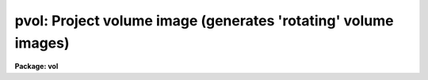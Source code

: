 .. _pvol:

pvol: Project volume image (generates 'rotating' volume images)
===============================================================

**Package: vol**

.. raw:: html

  </tr></table><p>
  <h3>Name</h3>
  <!-- BeginSection: 'NAME' -->
  <p>
  pvol -- project rotations of a volume datacube onto series of 2d images
  </p>
  <!-- EndSection:   'NAME' -->
  <h3>Usage</h3>
  <!-- BeginSection: 'USAGE' -->
  <p>
  pvol input output 
  </p>
  <!-- EndSection:   'USAGE' -->
  <h3>Parameters</h3>
  <!-- BeginSection: 'PARAMETERS' -->
  <dl>
  <dt><b>input</b></dt>
  <!-- Sec='PARAMETERS' Level=0 Label='input' Line='input' -->
  <dd>Input 3d or 4d image (datacube).
  </dd>
  </dl>
  <dl>
  <dt><b>output</b></dt>
  <!-- Sec='PARAMETERS' Level=0 Label='output' Line='output' -->
  <dd>Output datacube, one image band per rotation (type real only).
  </dd>
  </dl>
  <dl>
  <dt><b>nframes = (360 / <b>degrees</b>)</b></dt>
  <!-- Sec='PARAMETERS' Level=0 Label='nframes' Line='nframes = (360 / \fBdegrees\fR)' -->
  <dd>Number of frames to generate, 1 per rotation.
  </dd>
  </dl>
  <dl>
  <dt><b>degrees = 10</b></dt>
  <!-- Sec='PARAMETERS' Level=0 Label='degrees' Line='degrees = 10' -->
  <dd>Number of degrees to rotate datacube for each successive projection.
  </dd>
  </dl>
  <dl>
  <dt><b>theta0 = 0.0</b></dt>
  <!-- Sec='PARAMETERS' Level=0 Label='theta0' Line='theta0 = 0.0' -->
  <dd>Initial projection angle for rotation sequence by <b>degrees</b> increments.
  Measured counterclockwise from +x axis when looking back toward the image
  origin.
  </dd>
  </dl>
  <dl>
  <dt><b>ptype = 2</b></dt>
  <!-- Sec='PARAMETERS' Level=0 Label='ptype' Line='ptype = 2' -->
  <dd>Projection type;
  1 = opacity:  attenuation along projection column by voxel opacity value.
  2 = average voxel intensity along projection column.
  3 = sum of voxel intensities.
  4 = proportional distance weighting: voxel intensity
  along projection column weighted by (curvoxel / voxels_in_column)
  **<b>dispower</b>.
  5 = mod(n):  same as proportional distance weighting, but use only voxel values
  which match mod(normalized_voxel * 100) = <b>modn</b>.
  6 = use last voxel value within cutoffs only.
  </dd>
  </dl>
  <dl>
  <dt><b>imin, imax = INDEF</b></dt>
  <!-- Sec='PARAMETERS' Level=0 Label='imin' Line='imin, imax = INDEF' -->
  <dd>Input voxel intensity ranges within which to apply intensity transformation.
  Defaults to input image min and max if not specified (see comments below).
  </dd>
  </dl>
  <dl>
  <dt><b>omin, omax = INDEF</b></dt>
  <!-- Sec='PARAMETERS' Level=0 Label='omin' Line='omin, omax = INDEF' -->
  <dd>Input voxel opacity ranges within which to apply opacity transformation.
  Defaults to input image min and max if not specified (see comments below).
  </dd>
  </dl>
  <dl>
  <dt><b>amin, amax = 0.0, 1.0</b></dt>
  <!-- Sec='PARAMETERS' Level=0 Label='amin' Line='amin, amax = 0.0, 1.0' -->
  <dd>Attenuation factor minimum and maximum for ptype=1 (opacity).  Voxel values
  &lt;= omin map to attenuation factor amin, &gt;= omax map to attenuation amax.
  </dd>
  </dl>
  <dl>
  <dt><b>izero = 1.0</b></dt>
  <!-- Sec='PARAMETERS' Level=0 Label='izero' Line='izero = 1.0' -->
  <dd>Initial background iillumination intensity when <b>ptype</b> = 1 (opacity).
  This intensity will be attenuated consecutively by (transformed voxel_value *
  <b>oscale</b>)
  along the projection column toward the projection plane.
  </dd>
  </dl>
  <dl>
  <dt><b>oscale = 1.0</b></dt>
  <!-- Sec='PARAMETERS' Level=0 Label='oscale' Line='oscale = 1.0' -->
  <dd>Voxel opacity scale factor.  Multiplied by voxel value before attenuating
  remaining light along projection column for <b>ptype</b> = 1.
  </dd>
  </dl>
  <dl>
  <dt><b>opacelem = 1</b></dt>
  <!-- Sec='PARAMETERS' Level=0 Label='opacelem' Line='opacelem = 1' -->
  <dd>Opacity element in 4th dimension of input image.  When input image is 4d,
  and there are two elements in the 4th dimension, the <b>opacelem</b> element
  will be treated as opacity and the other will be considered intensity.
  </dd>
  </dl>
  <dl>
  <dt><b>dispower = 2.0</b></dt>
  <!-- Sec='PARAMETERS' Level=0 Label='dispower' Line='dispower = 2.0' -->
  <dd>Inverse distance weighting power for <b>ptype</b> = 4,5.  Voxel intensities will
  be multiplied by (voxel position in column / voxels in column) **
  <b>dispower</b> before being summed into the output projection pixel.
  </dd>
  </dl>
  <dl>
  <dt><b>discutoff = no</b></dt>
  <!-- Sec='PARAMETERS' Level=0 Label='discutoff' Line='discutoff = no' -->
  <dd>When distance weighting, measure the distance within that set of projecting
  voxels that lies between the intensity cutoffs rather than from
  the edges of the datacube.  Usually results in faster run times and is
  appropriate when the interior of a well-defined object is of interest
  rather than its placement inside the datacube.
  </dd>
  </dl>
  <dl>
  <dt><b>modn = 10</b></dt>
  <!-- Sec='PARAMETERS' Level=0 Label='modn' Line='modn = 10' -->
  <dd>For ptype=5, only voxel values satisfying mod (int (voxval * 100.0)) =
  <b>modn</b> will be proportional distance-weighted and summed into
  projection pixel.  Useful for viewing volume interiors with high contrast
  voxel values (like solid objects in an otherwise empty datacube).
  </dd>
  </dl>
  <dl>
  <dt><b>vecx = 1.0</b></dt>
  <!-- Sec='PARAMETERS' Level=0 Label='vecx' Line='vecx = 1.0' -->
  <dd>Rotation axis X vector.  Part of the specification of a three-dimensional
  orientation vector around which the datacube will appear to rotate when
  viewed from the front.  PROTOTYPE only supports rotations around the x axis.
  </dd>
  </dl>
  <dl>
  <dt><b>vecy, vecz = 0.0</b></dt>
  <!-- Sec='PARAMETERS' Level=0 Label='vecy' Line='vecy, vecz = 0.0' -->
  <dd>Rotation axis Y and Z vectors.  In prototype, must be zero.
  </dd>
  </dl>
  <dl>
  <dt><b>title = <tt>""</tt></b></dt>
  <!-- Sec='PARAMETERS' Level=0 Label='title' Line='title = ""' -->
  <dd>Output datacube title for rotation sequence.
  </dd>
  </dl>
  <dl>
  <dt><b>maxws = 2000000</b></dt>
  <!-- Sec='PARAMETERS' Level=0 Label='maxws' Line='maxws = 2000000' -->
  <dd>Maximum workingset size in chars (usually 2 bytes).  Decrease if machine
  performance degrades noticeably during a run.  Increase if the machine has
  lots of memory and PVOL does not affect other processes.
  </dd>
  </dl>
  <dl>
  <dt><b>abs = no</b></dt>
  <!-- Sec='PARAMETERS' Level=0 Label='abs' Line='abs = no' -->
  <dd>If yes, take absolute value of voxel before applying any transformation.
  </dd>
  </dl>
  <dl>
  <dt><b>verbose = yes</b></dt>
  <!-- Sec='PARAMETERS' Level=0 Label='verbose' Line='verbose = yes' -->
  <dd>Report memory usage, progress around the rotation, and more detail on
  errors if yes.
  </dd>
  </dl>
  <!-- EndSection:   'PARAMETERS' -->
  <h3>Description</h3>
  <!-- BeginSection: 'DESCRIPTION' -->
  <p>
  PVOL is used for visualizing the interiors of three-dimensional images.
  Opacity and intensity information is used to construct projected 2d images
  approximating an <tt>"xray"</tt> view through the original <tt>"solid"</tt>, with varying
  amounts of apparent translucency.  Playing the resulting 2d images back
  rapidly as a filmloop generates the impression of a rotating translucent
  datacube inside of which you can view much of the original information with
  the illusion of seeing it in 3 dimensions.
  </p>
  <p>
  Given an input datacube plus rotation and projection parameters, PVOL
  produces a series of projected 2d images written out as another datacube.
  Rotation parameters control the number of frames to project, their
  angular separation, and the 3 vectors comprising the axis of rotation.
  In the prototype, only one rotation axis is allowed, counterclockwise
  about the X-axis when viewed facing the origin from +X (however, the user
  is viewing the datacube from -Z, and so sees the datacube rotating toward
  him/her).  When off-axis rotations are added, the view angle will still be
  from the front of the datacube.
  Non-orthogonal rotations in the prototype will have to be accomplished by
  first rotating the input datacube appropriately with other tools.
  </p>
  <p>
  Projection parameters
  provide control over the appearance of the projected images.  They may be
  tuned to visually enhance the apparent placement of interior regions in three
  dimensions during the rotation sequence.  Frames from the output datacube
  may be viewed individually on standard image display devices, may be
  played back rapidly with filmloop tools, or may be recorded to video as
  smooth, rotating volumes.  [At present the only filmloop tool available to us
  is MOVIE on Sun workstations, which requires preprocessing the datacube
  output from this task with another task called I2SUN].
  </p>
  <p>
  Sequences where the volume's rotation axis is the same as the viewing or
  projection axis are little more useful than a block average of the datacube,
  as hidden regions never rotate into view.  Volume rotations about the cube's
  X-axis (viewed from the front, or -Z) are the fastest and the only type
  implemented in the prototype.
  </p>
  <p>
  The <b>ptype</b> parameter provides control over the type of projection.
  There are three main types of projection:  opacity, intensity, and both
  together.  If the
  input datacube is 4-dimensional, with two elements in the 4th dimension,
  both opacity and intensity information will be used -- first the remaining
  light along the projection will be attenuated by the opacity function, then
  the new voxel's intensity contribution added, according to <b>ptype</b>.  Before
  the projection function is applied, the raw voxel intensity or opacity is
  clipped and scaled by transformation functions under control of task 
  parameters.
  The image MIN and MAX must be present in the input image header, or they
  will default to 0.0 and 1.0 and a warning will be issued (run IMAGES.MINMAX
  with <b>update</b>=yes to set them if not already present).
  If intensity information is being used, <b>imin</b> and <b>imax</b>
  must be specified, or they will default to the image min and max.
  First we consider the intensity/opacity transformation functions, then we
  discuss how the transformed value contributes to the final projected image.
  </p>
  <pre>
  	Intensity transformation:
  
  	if (voxval &lt; imin)
  	    newval = imin
  	else if (imin &lt;= voxval &amp;&amp; voxval &lt; imax)
  	    newval = im_min + (im_max-im_min) * (voxval-imin)/(imax-imin)
  	else
  	    newval = imax
  	
  	Opacity transformation (0.0 &lt;= attenuation &lt;= 1.0):
  	if (voxval &lt; omin)	# let maximum amount of light through
  	    attenuation = amax
  	else if (omin &lt;= voxval &amp;&amp; voxval &lt; omax)
  	    attenuation = amin + (amax-amin) * (voxval*oscale - omin) /
  		(omax-omin)
  	else			# let minimum amount of light through
  	    attenuation = amin
  
  </pre>
  <p>
  The intensity class of projections includes <b>ptype</b> = 2, 3, 4, 5, and 6.
  The default, <b>ptype</b> 2, results in the AVERAGE transformed intensity along
  the projection column, while type 3 yields the SUM of transformed intensities.
  </p>
  <p>
  Type 4, PROPORTIONAL DISTANCE WEIGHTING, is used in conjunction with the 
  <b>dispower</b> parameter to weight the transformed voxel intensities by
  their inverse proportional depth along the projection column.
  If <b>discutoff</b> is no, the default, the distance will be that portion of
  the datacube intersected by the projection ray, measured starting at the
  rear (far side from the projection plane).  If <b>discutoff</b> is yes,
  the distance will be measured between the first and last voxels that fell
  between the cutoffs <b>imin</b> and <b>imax</b>.
  This projection generates a kind
  of depth cueing often useful in determining visually during filmloop playback
  which portions of the rotating image are in the foreground and which in the
  background (and how far).  The distance weighting is accomplished as follows,
  where voxposition and totvoxels are determined according to <b>discutoff</b>:
  </p>
  <pre>
  	<b>ptype</b> = 4 (distance weighting):
  	newval = newval * (voxposition / voxelsincolumn) ** <b>dispower</b>
  </pre>
  <p>
  <b>ptype</b> = 5, MODULAR PROPORTIONAL DISTANCE WEIGHTING, is useful for better
  seeing into the interiors of high-contrast datacubes.  Rather than using each
  voxel value along the projection column, only certain voxel values contribute,
  based on the <b>modn</b> parameter (sometimes it is necessary to artificially
  <tt>"thin out"</tt> the data to see far enough into or through it).
  </p>
  <pre>
  	<b>ptype</b> = 5 (modular distance weighting):
  	if (mod (int (newval/val_range * 100)) = <b>modn</b>)
  	    use newval as in normal distance weighting
  	else
  	    ignore newval
  </pre>
  <p>
  <b>ptype</b> = 6 results in only the LAST transformed voxel intensity that
  is between the <b>imin</b> and <b>imax</b> cutoffs being used.  This corresponds
  to seeing only the outer surface of datacube interior regions between the
  cutoffs (though since not every projection ray will pass through voxels
  right on the cutoff boundary, this will not necessarily result in a three
  dimensional intensity contour of an interior object; i.e. the intensities
  of those outer voxels can vary).
  </p>
  <p>
  OPACITY information can be used in viewing the interiors of 3d images, unlike
  in 2d images.  For <b>ptype=1</b> parallel rays of light may be pictured
  shining through the datacube toward the projection plane, along the normal
  to that plane.  The voxel values in this
  case are considered to represent a degree of opacity, and a column of light
  will be attenuated by each voxel according to a function of its opacity value
  as the ray proceeds through the volume.  The <b>izero</b> parameter provides
  the initial incident <tt>"light"</tt> intensity before any attenuation.  The
  amount of remaining light after projection through the datacube is very
  sensitive to the voxel opacities and the number of voxels in each projection
  column.  Consequently, the <b>oscale</b> parameter is supplied to enable
  adjusting the relative attenuation in a single step while scouting for
  the right opacity transformation function to generate the desired effect
  during playback rotation.  Given the amount of attenuation
  as determined in the opacity transformation function above, for each 
  contributing voxel along the projection column:
  </p>
  <pre>
  	projection pixel = projection pixel * attenuation
  </pre>
  <p>
  If the input image is 4-dimensional, with 2 elements in the 4th dimension,
  voxel intensities will be added after attenuation 
  to contribute to the total projected pixel value (like a cloud
  with both absorption and emission).  For
  purposes of visualization only, it is not necessary that the voxel value
  represent a physically real opacity; any data value may be treated as
  attenuating an imaginary xray passing through the solid in order to help
  image the volume in three apparent dimensions.
  </p>
  <p>
  For all of the projection types, once the modified intensity
  has been determined, it contributes to the output pixel onto which the
  current, arbitrarily-oriented column of voxels projects.  To summarize:
  </p>
  <pre>
  	1 OPACITY:
  	    proj_pix = proj_pix * attenuation
  	2 AVERAGE:
  	    proj_pix = proj_pix + newval / nvox
  	3 SUM:
  	    proj_pix = proj_pix + newval
  	4 INVDISPOW:
  	    proj_pix = proj_pix + newval * (vox/voxincol)**dispow
  	5 MOD:
  	    if mod (int (newval/val_range * 100.0)) = <b>modn</b>
  		proj_pix = proj_pix + newval * (vox/voxincol)**dispow
  	6 LASTONLY:
  	    if (<b>imin</b> &lt; newval &amp;&amp; newval &lt;= <b>imax</b>)
  		proj_pix = newval
  
  </pre>
  <!-- EndSection:   'DESCRIPTION' -->
  <h3>Performance and size constraints</h3>
  <!-- BeginSection: 'PERFORMANCE AND SIZE CONSTRAINTS' -->
  <p>
  Projections through 3d images inherently require large amounts of memory,
  or else the tasks will spend all their time thrashing with I/O.  In volume
  rotations about the X-axis, each output pixel is derived by projecting at
  an arbitrary angle through a YZ slice of the input image.  Because of otherwise
  excessive thrashing, PVOL requires sufficient memory for at least one YZ
  slice.  The more YZ slices that will fit into memory at one time, the better,
  because I/O is more efficient the larger the chunk of the image that can
  be read at one time.  It is best if the entire image will fit into memory,
  as the output image (all rotations) will not have to be reread for each
  successive chunk of YZ slices.  Available memory is that actually allocable
  by PVOL for the slices plus one line of the output image.  On a workstation
  there will usually be considerably less memory available for PVOL than
  the amount physically in the machine if running in a window environment.
  Examples of the number of YZ slices that will fit based on image size and
  available memory follow; image datatype is assumed to be REAL -- multiply
  number of YZ slices by 2 for SHORT images.
  </p>
  <pre>
  	Usable Memory	Image Size	Approx YZ Slices
  	------------------------------------------------
  	1 Mb		64*64*64	64 (whole image)
  	1 Mb		512*512*512	1
  	4 Mb		101*101*101	101 (whole image)
  	4 Mb		1024*1024*1024	1
  	8 Mb		128*128*128	128 (whole image)
  	8 Mb		1448*1448*1448	1
  	16 Mb		161*161*161	161 (whole image)
  	16 Mb		2048*2048*2048	1
  	32 Mb		203*203*203	203 (whole image)
  	32 Mb		2896*2896*2896	1
  	64 Mb		256*256*256	256 (whole image)
  	128 Mb		322*322*322	322 (whole image)
  	512 Mb		512*512*512	512 (whole image)
  </pre>
  <p>
  PVOL checks to see how much memory it can grab, then actually allocates
  somewhat less than this (otherwise you wouldn't be able to do anything 
  except run IRAF tasks already loaded in the process cache until PVOL
  finishes).  With <b>verbose</b> on, the task reports memory usage figures.  
  On some machines the system will continue to allocate more memory for a
  task even above that reported by PVOL.  This can be a problem if you fire
  up PVOL from a workstation (even with lots of windows already open);
  after you log out, the system may grab that extra memory you were using,
  and not even let you back in later.  This is why the <b>maxws</b>
  parameter is supplied -- lower it if this type of behavior is experienced.
  </p>
  <!-- EndSection:   'PERFORMANCE AND SIZE CONSTRAINTS' -->
  <h3>Examples</h3>
  <!-- BeginSection: 'EXAMPLES' -->
  <pre>
  1.  Produce 36 rotation projections (one every 10 degrees) around the
      x-axis of a datacube, viewed from the front (negative z
      direction).  Assume that the single-valued input voxel values
      are intensities, and that the image header contains MIN and MAX.
  
      cl&gt; pvol input output
  
  2.  Generate 180 frames, one every two degrees.
  
      cl&gt; pvol input output nframes=180 degrees=2
  
  3.  Use inverse proportional distance cubed weighting in two
      subsampled projections for a quick look.  Distance-weight
      only between projection voxels falling within the specified
      cutoffs (0.1 to 1.0).
  
      cl&gt; pvol input[*:4,*:4,*:4] output nfr=2 deg=90 ptype=4 \<br>
  	dispower=3 discutoff+ imin=.1 imax=1.0
  
  4.  Project through a 4d image containing opacity information in
      element 2 of the 4th axis and intensity in element 1.  Scale
      the voxel opacities by 0.1 to allow more light through.  Use
      the SUM of the voxel intensity values (which will be attenuated
      by subsequent opacities), with no distance weighting.
  
      cl&gt; pvol input output ptype=3 opacelem=2
  
  </pre>
  <!-- EndSection:   'EXAMPLES' -->
  <h3>Timings</h3>
  <!-- BeginSection: 'TIMINGS' -->
  <p>
  1min 12sec cpu on an unloaded Sun-4 to produce
  36 rotation increments around a 50*50*50 datacube with <b>ptype</b>=2
  (uses less than 1 Mb of memory for image data); 46sec for <b>ptype</b>=1;
  2min 19sec for <b>ptype</b>=4.
  </p>
  <p>
  4min 32sec cpu on an unloaded Sun-3 with 8 Mb memory to do 36 steps around a
  50*50*50 datacube with <b>ptype</b>=2 (also uses less than 1 Mb);
  3min 20sec for <b>ptype</b>=1; 10min 51sec for <b>ptype</b>=4.
  </p>
  <p>
  17hr 20 min cpu on a Sun-4 to do 36 rotation steps around a 450*450*450
  datacube with <b>ptype</b>=4.
  </p>
  <!-- EndSection:   'TIMINGS' -->
  <h3>Bugs</h3>
  <!-- BeginSection: 'BUGS' -->
  <p>
  Maximizing memory usage without adversely impacting other functions can be
  tricky.  Adverse effects may result from using too high a <b>maxws</b>.
  </p>
  <p>
  Cannot rotate around arbitrary axis yet.
  </p>
  <p>
  Lacks shading algorithm.
  </p>
  <p>
  Needs easier user interface to adjust translucency parameters (e.g. with
  mouse when workstations become fast enough to do this in real time).
  </p>
  <!-- EndSection:   'BUGS' -->
  <h3>See also</h3>
  <!-- BeginSection: 'SEE ALSO' -->
  <p>
  i2sun, im3dtran, im3dstack
  </p>
  
  <!-- EndSection:    'SEE ALSO' -->
  
  <!-- Contents: 'NAME' 'USAGE' 'PARAMETERS' 'DESCRIPTION' 'PERFORMANCE AND SIZE CONSTRAINTS' 'EXAMPLES' 'TIMINGS' 'BUGS' 'SEE ALSO'  -->
  
